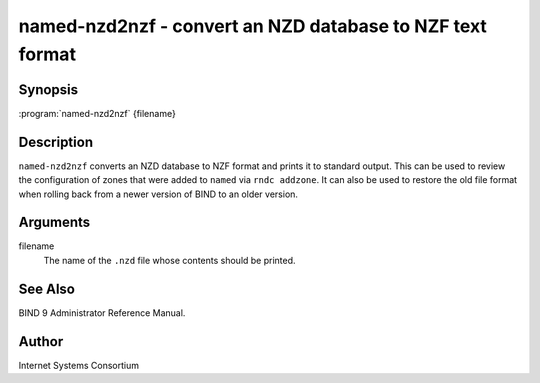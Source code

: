 .. highlight: console

named-nzd2nzf - convert an NZD database to NZF text format
==========================================================

Synopsis
--------

:program:`named-nzd2nzf` {filename}

Description
-----------

``named-nzd2nzf`` converts an NZD database to NZF format and prints it
to standard output. This can be used to review the configuration of
zones that were added to ``named`` via ``rndc addzone``. It can also be
used to restore the old file format when rolling back from a newer
version of BIND to an older version.

Arguments
---------

filename
   The name of the ``.nzd`` file whose contents should be printed.

See Also
--------

BIND 9 Administrator Reference Manual.

Author
------

Internet Systems Consortium
